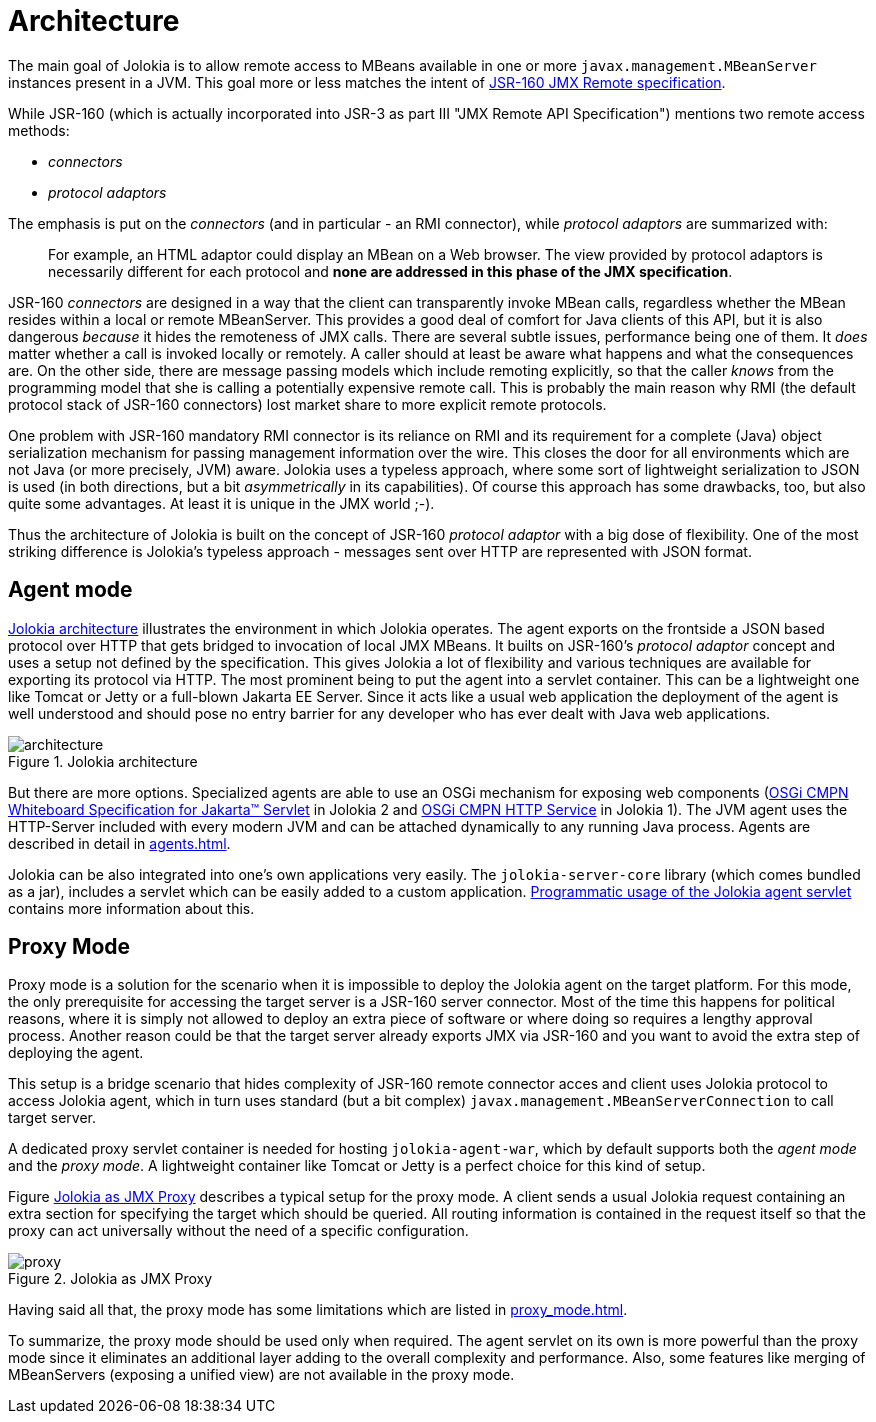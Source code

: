 ////
  Copyright 2009-2023 Roland Huss

  Licensed under the Apache License, Version 2.0 (the "License");
  you may not use this file except in compliance with the License.
  You may obtain a copy of the License at

        http://www.apache.org/licenses/LICENSE-2.0

  Unless required by applicable law or agreed to in writing, software
  distributed under the License is distributed on an "AS IS" BASIS,
  WITHOUT WARRANTIES OR CONDITIONS OF ANY KIND, either express or implied.
  See the License for the specific language governing permissions and
  limitations under the License.
////
= Architecture

The main goal of Jolokia is to allow remote access to MBeans available in one or more `javax.management.MBeanServer`
instances present in a JVM. This goal more or less matches the intent of https://jcp.org/en/jsr/detail?id=160[JSR-160 JMX Remote specification].

While JSR-160 (which is actually incorporated into JSR-3 as part III "JMX Remote API Specification") mentions two remote access methods:

* _connectors_
* _protocol adaptors_

The emphasis is put on the _connectors_ (and in particular - an RMI connector), while _protocol adaptors_ are summarized with:

____
For example, an HTML adaptor could display an MBean on a Web browser.
The view provided by protocol adaptors is necessarily different for each protocol
and *none are addressed in this phase of the JMX specification*.
____

JSR-160 _connectors_ are designed in a way that the client can transparently
invoke MBean calls, regardless whether the MBean resides within a
local or remote MBeanServer. This provides a good deal of
comfort for Java clients of this API, but it is also dangerous
_because_ it hides the remoteness of JMX
calls. There are several subtle issues, performance
being one of them. It _does_ matter whether a
call is invoked locally or remotely. A caller should at least be
aware what happens and what the consequences are. On the other
side, there are message passing models which include remoting
explicitly, so that the caller _knows_ from
the programming model that she is calling a potentially expensive
remote call. This is probably the main reason why RMI (the default
protocol stack of JSR-160 connectors) lost market share to
more explicit remote protocols.

One problem with JSR-160 mandatory RMI connector is its reliance on RMI and its
requirement for a complete (Java) object serialization mechanism
for passing management information over the wire. This closes the
door for all environments which are not Java (or more precisely, JVM)
aware. Jolokia uses a typeless approach, where some sort of
lightweight serialization to JSON is used (in both directions, but
a bit _asymmetrically_ in its capabilities). Of course
this approach has some drawbacks, too, but also quite some
advantages. At least it is unique in the JMX world ;-).

Thus the architecture of Jolokia is built on the concept of JSR-160 _protocol adaptor_ with a big dose of flexibility.
One of the most striking difference is Jolokia's typeless approach - messages sent over HTTP are represented
with JSON format.

[#agent-mode]
== Agent mode

<<fig-architecture-overview>> illustrates the
environment in which Jolokia operates. The agent exports on the
frontside a JSON based protocol over HTTP that gets bridged to
invocation of local JMX MBeans. It builts on JSR-160's _protocol adaptor_
concept and uses a setup not defined by the specification.
This gives Jolokia a lot of flexibility and various techniques
are available for exporting its protocol via HTTP. The most
prominent being to put the agent into a servlet container. This
can be a lightweight one like Tomcat or Jetty or a full-blown
Jakarta EE Server. Since it acts like a usual web application the
deployment of the agent is well understood and should pose no
entry barrier for any developer who has ever dealt with Java web
applications.

[#fig-architecture-overview]
.Jolokia architecture
image::architecture.png[]

But there are more options. Specialized agents are able to use an OSGi
mechanism for exposing web components (https://docs.osgi.org/specification/osgi.cmpn/8.1.0/service.servlet.html[OSGi CMPN Whiteboard Specification for Jakarta™ Servlet,role=externalLink] in Jolokia 2 and https://docs.osgi.org/specification/osgi.cmpn/7.0.0/service.http.html[OSGi CMPN HTTP Service,role=externalLink] in Jolokia 1).
The JVM agent uses the HTTP-Server included
with every modern JVM and can be attached dynamically to any
running Java process. Agents are described in detail in
xref:agents.adoc[].

Jolokia can be also integrated
into one's own applications very easily. The `jolokia-server-core`
library (which comes bundled as a jar), includes a servlet
which can be easily added to a custom application.
xref:agents.adoc#agent-war-programmatic[Programmatic usage of the Jolokia agent servlet] contains more information
about this.

[#proxy-mode]
== Proxy Mode

Proxy mode is a solution for the scenario when it is impossible to deploy
the Jolokia agent on the target platform. For this mode, the
only prerequisite for accessing the target server is a JSR-160
server connector. Most of the time this happens for political reasons,
where it is simply not allowed to deploy an extra piece of
software or where doing so requires a lengthy approval process.
Another reason could be that the target server already
exports JMX via JSR-160 and you want to avoid the extra step of
deploying the agent.

This setup is a bridge scenario that hides complexity of JSR-160 remote connector acces and client uses
Jolokia protocol to access Jolokia agent, which in turn uses standard (but a bit complex) `javax.management.MBeanServerConnection` to call target server.

A dedicated proxy servlet container is needed for hosting
`jolokia-agent-war`, which by default supports both
the _agent mode_ and the _proxy
mode_. A lightweight container like Tomcat or Jetty is
a perfect choice for this kind of setup.

Figure <<fig-architecture-proxy>> describes a typical setup for the proxy mode. A
client sends a usual Jolokia request containing an extra section
for specifying the target which should be queried. All routing
information is contained in the request itself so that the proxy
can act universally without the need of a specific
configuration.

[#fig-architecture-proxy]
.Jolokia as JMX Proxy
image::proxy.png[]

Having said all that, the proxy mode has some limitations which are
listed in xref:proxy_mode.adoc[].

To summarize, the proxy mode should be used only when
required. The agent servlet on its own is more powerful than the
proxy mode since it eliminates an additional layer adding to the
overall complexity and performance. Also, some features like
merging of MBeanServers (exposing a unified view) are not available in the proxy mode.
